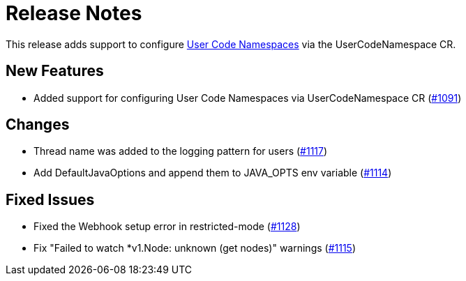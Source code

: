 = Release Notes

This release adds support to configure xref:user-code-namespaces.adoc[User Code Namespaces] via the UserCodeNamespace CR.

== New Features

- Added support for configuring User Code Namespaces via UserCodeNamespace CR (https://github.com/hazelcast/hazelcast-platform-operator/pull/1091[#1091])

== Changes

- Thread name was added to the logging pattern for users (https://github.com/hazelcast/hazelcast-platform-operator/pull/1117[#1117])
- Add DefaultJavaOptions and append them to JAVA_OPTS env variable (https://github.com/hazelcast/hazelcast-platform-operator/pull/1114[#1114])

== Fixed Issues

- Fixed the Webhook setup error in restricted-mode (https://github.com/hazelcast/hazelcast-platform-operator/pull/1128[#1128])
- Fix "Failed to watch *v1.Node: unknown (get nodes)" warnings (https://github.com/hazelcast/hazelcast-platform-operator/pull/1115[#1115])

